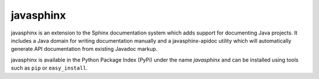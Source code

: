 
==========
javasphinx
==========

javasphinx is an extension to the Sphinx documentation system which adds support
for documenting Java projects. It includes a Java domain for writing
documentation manually and a javasphinx-apidoc utility which will automatically
generate API documentation from existing Javadoc markup.

javasphinx is available in the Python Package Index (PyPi) under the name
*javasphinx* and can be installed using tools such as ``pip`` or
``easy_install``.
